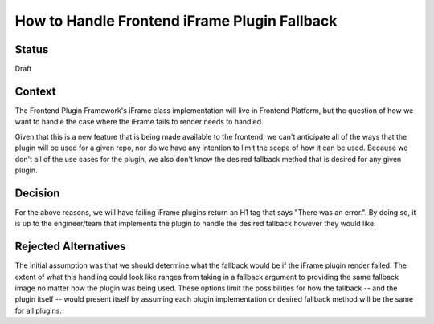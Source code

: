 How to Handle Frontend iFrame Plugin Fallback 
======================================================================================

Status
------

Draft

Context
-------
The Frontend Plugin Framework's iFrame class implementation will live in Frontend Platform,
but the question of how we want to handle the case where the iFrame fails to render needs to
handled. 

Given that this is a new feature that is being made available to the frontend, we 
can't anticipate all of the ways that the plugin will be used for a given repo, nor do we 
have any intention to limit the scope of how it can be used. Because we don't all of the use 
cases for the plugin, we also don't know the desired fallback method that is desired for any 
given plugin.

Decision
--------
For the above reasons, we will have failing iFrame plugins return an H1 tag that 
says "There was an error.". By doing so, it is up to the engineer/team that implements the plugin 
to handle the desired fallback however they would like. 

Rejected Alternatives
---------------------

The initial assumption was that we should determine what the fallback would be
if the iFrame plugin render failed. The extent of what this handling could look like 
ranges from taking in a fallback argument to providing the same fallback image no matter
how the plugin was being used. These options limit the possibilities for how the fallback 
-- and the plugin itself -- would present itself by assuming each plugin implementation 
or desired fallback method will be the same for all plugins.  

.. _oepXXXX: https://github.com/openedx/open-edx-proposals/pull/287
.. _frontend_plugin_roadmap: https://github.com/openedx/platform-roadmap/issues/27